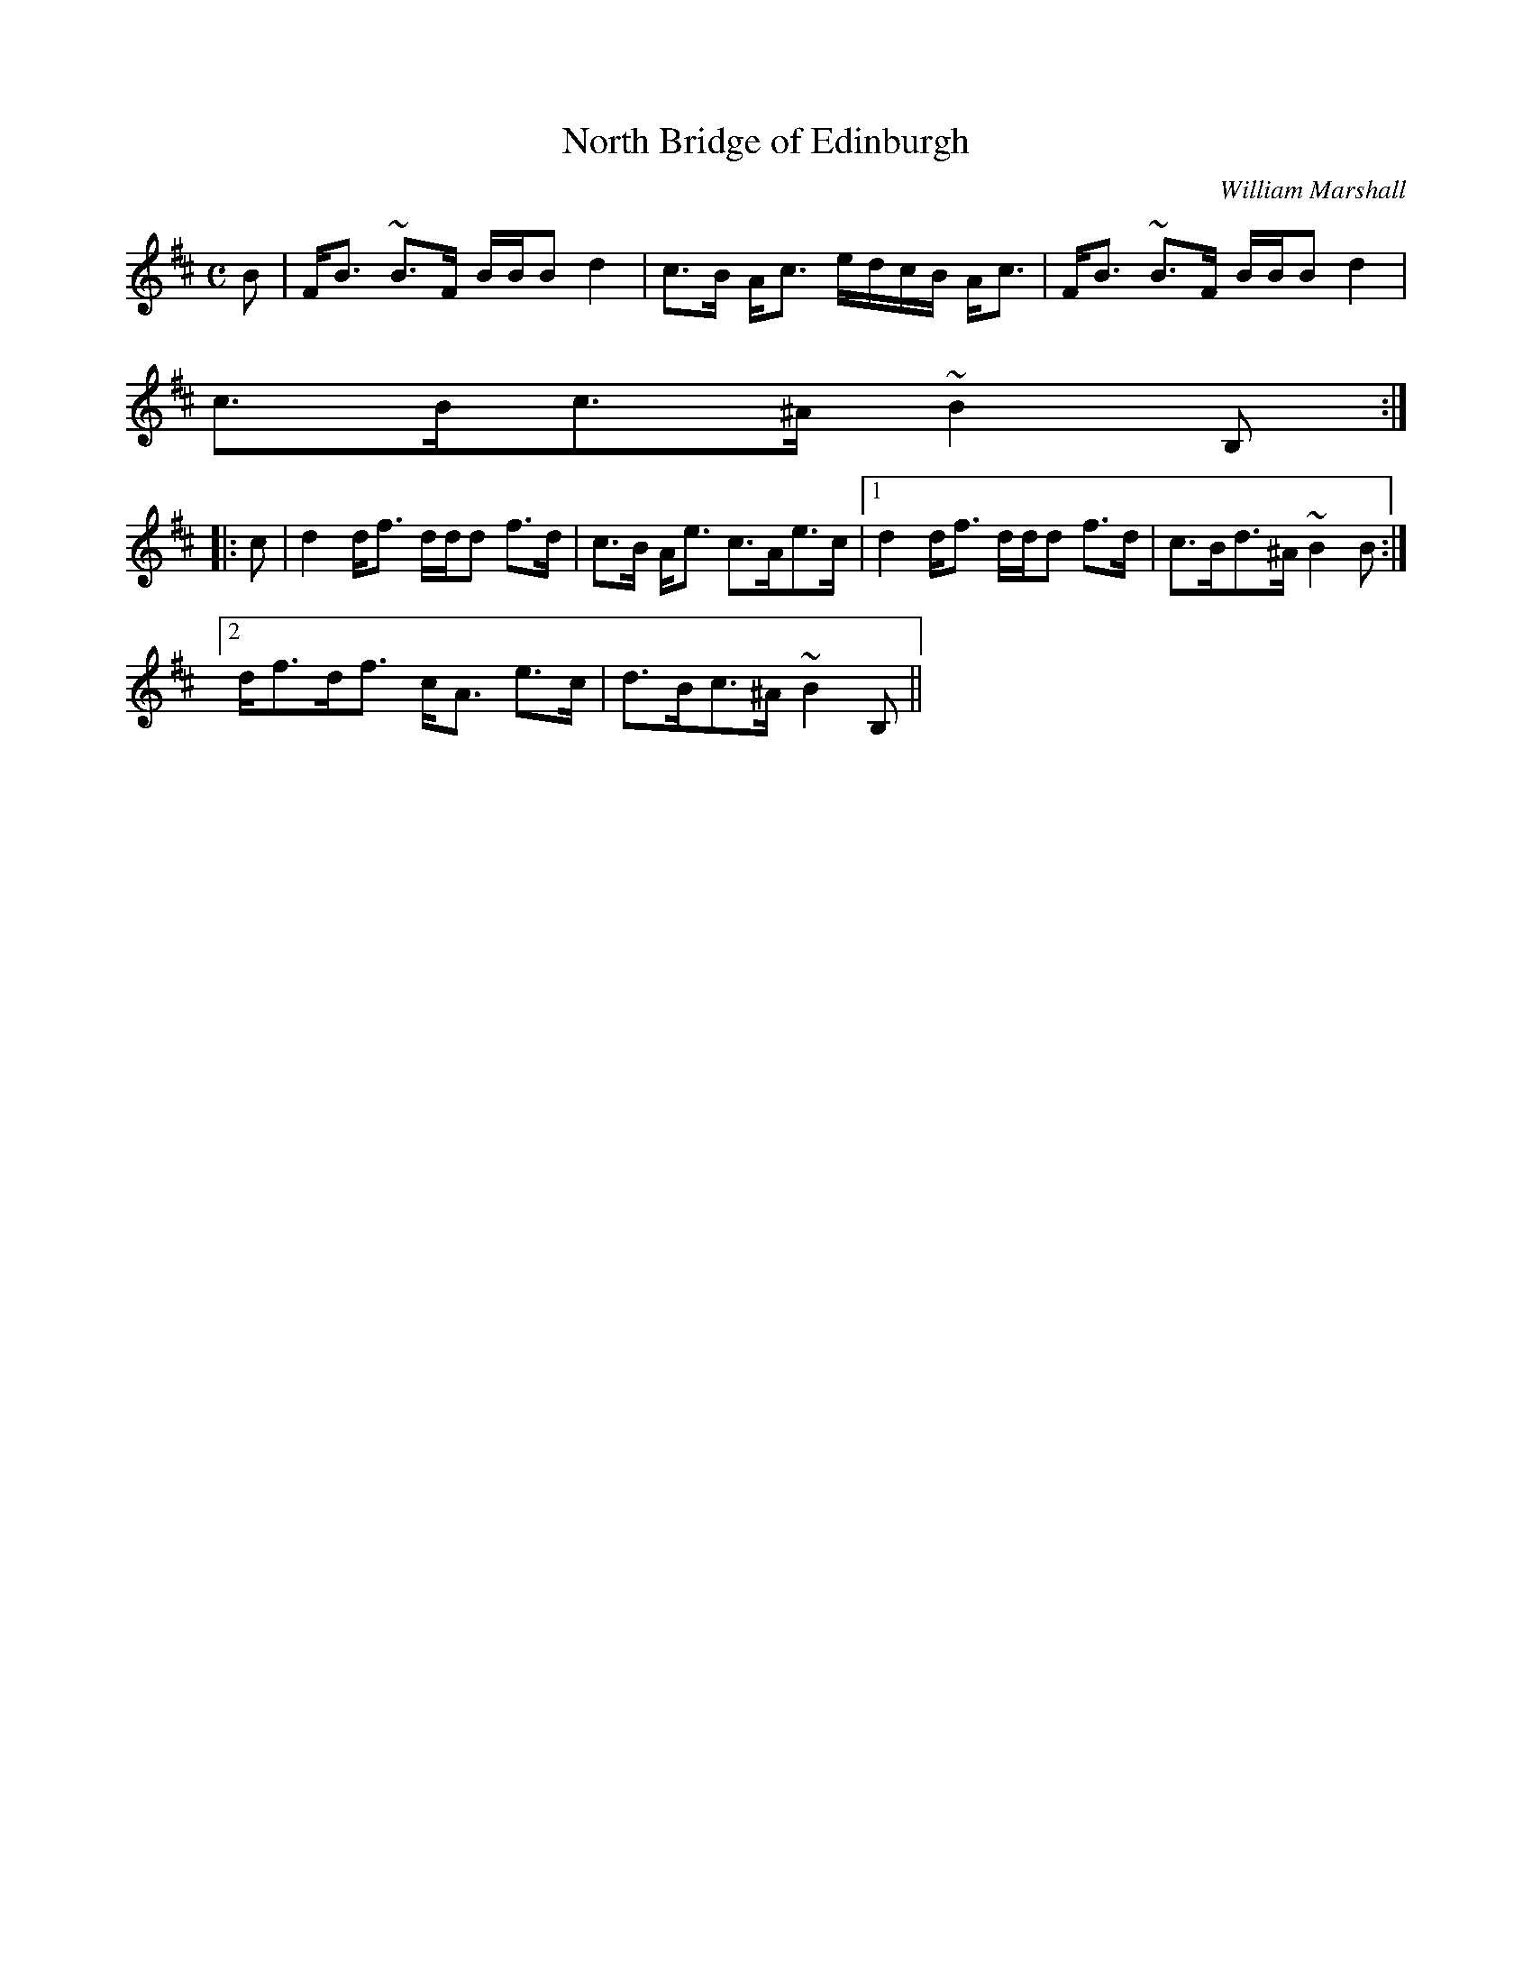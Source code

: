 X:756
T:North Bridge of Edinburgh
R:Strathspey
C:William Marshall
B:The Athole Collection
M:C
L:1/8
K:B Minor
B|F<B ~B>F B/B/B d2|c>B A<c e/d/c/B/ A<c|F<B ~B>F B/B/B d2|
c>Bc>^A ~B2B,:|
|:c|d2 d<f d/d/d f>d|c>B A<e c>Ae>c|1 d2 d<f d/d/d f>d|c>Bd>^A ~B2B:|2
d<fd<f c<A e>c|d>Bc>^A ~B2B,||
